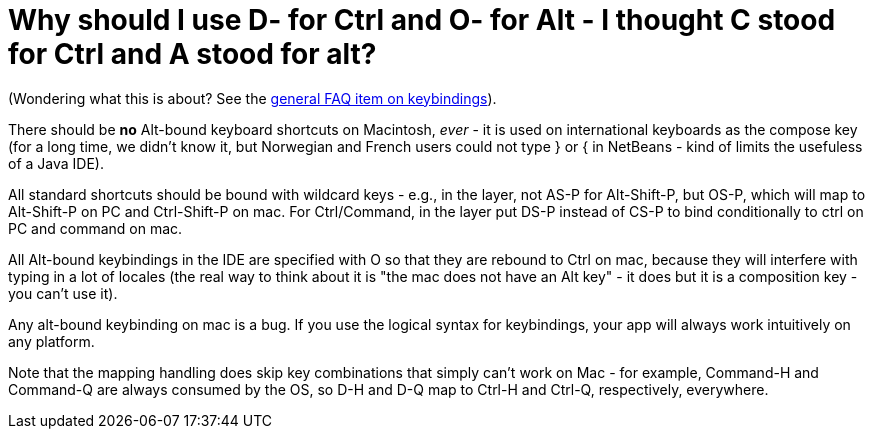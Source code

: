 // 
//     Licensed to the Apache Software Foundation (ASF) under one
//     or more contributor license agreements.  See the NOTICE file
//     distributed with this work for additional information
//     regarding copyright ownership.  The ASF licenses this file
//     to you under the Apache License, Version 2.0 (the
//     "License"); you may not use this file except in compliance
//     with the License.  You may obtain a copy of the License at
// 
//       http://www.apache.org/licenses/LICENSE-2.0
// 
//     Unless required by applicable law or agreed to in writing,
//     software distributed under the License is distributed on an
//     "AS IS" BASIS, WITHOUT WARRANTIES OR CONDITIONS OF ANY
//     KIND, either express or implied.  See the License for the
//     specific language governing permissions and limitations
//     under the License.
//

=  Why should I use D- for Ctrl and O- for Alt - I thought C stood for Ctrl and A stood for alt?
:page-layout: wikidev
:page-tags: wiki, devfaq, needsreview
:jbake-status: published
:keywords: Apache NetBeans wiki DevFaqLogicalKeybindings
:description: Apache NetBeans wiki DevFaqLogicalKeybindings
:toc: left
:toc-title:
:page-syntax: true
:page-wikidevsection: _key_bindings
:page-position: 3


(Wondering what this is about?  See the xref:./DevFaqKeybindings.adoc[general FAQ item on keybindings]).

There should be *no* Alt-bound keyboard shortcuts on Macintosh, _ever_ - it is used on international keyboards as the compose key (for a long time, we didn't know it, but Norwegian and French users could not type } or { in NetBeans - kind of limits the usefuless of a Java IDE).

All standard shortcuts should be bound with wildcard keys - e.g., in the layer, not AS-P for Alt-Shift-P, but OS-P, which will map to Alt-Shift-P on PC and Ctrl-Shift-P on mac.  For Ctrl/Command, in the layer put DS-P instead of CS-P to bind conditionally to ctrl on PC and command on mac.

All Alt-bound keybindings in the IDE are specified with O so that they are rebound to Ctrl on mac, because they will interfere with typing in a lot of locales (the real way to think about it is "the mac does not have an Alt key" - it does but it is a composition key - you can't use it).

Any alt-bound keybinding on mac is a bug.  If you use the logical syntax for keybindings, your app will always work intuitively on any platform.

Note that the mapping handling does skip key combinations that simply can't work on Mac - for example, Command-H and Command-Q are always consumed by the OS, so D-H and D-Q map to Ctrl-H and Ctrl-Q, respectively, everywhere.
////
== Apache Migration Information

The content in this page was kindly donated by Oracle Corp. to the
Apache Software Foundation.

This page was exported from link:http://wiki.netbeans.org/DevFaqLogicalKeybindings[http://wiki.netbeans.org/DevFaqLogicalKeybindings] , 
that was last modified by NetBeans user Tboudreau 
on 2010-02-24T21:17:52Z.


*NOTE:* This document was automatically converted to the AsciiDoc format on 2018-02-07, and needs to be reviewed.
////
